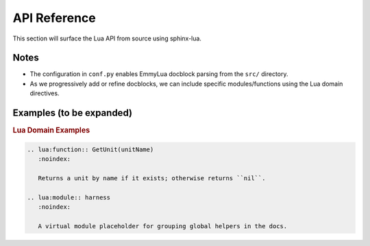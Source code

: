 API Reference
=============

This section will surface the Lua API from source using sphinx-lua.

Notes
-----

- The configuration in ``conf.py`` enables EmmyLua docblock parsing from the ``src/`` directory.
- As we progressively add or refine docblocks, we can include specific modules/functions using the Lua domain directives.

Examples (to be expanded)
-------------------------

.. rubric:: Lua Domain Examples

.. code-block:: rst

   .. lua:function:: GetUnit(unitName)
      :noindex:

      Returns a unit by name if it exists; otherwise returns ``nil``.

   .. lua:module:: harness
      :noindex:

      A virtual module placeholder for grouping global helpers in the docs.


